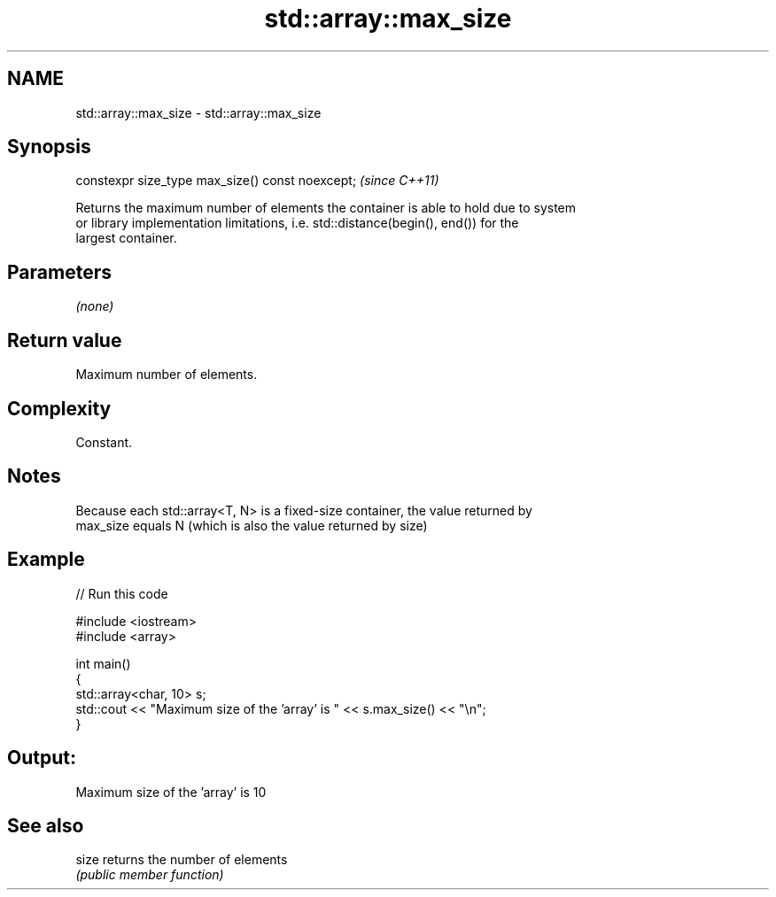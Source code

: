.TH std::array::max_size 3 "2021.11.17" "http://cppreference.com" "C++ Standard Libary"
.SH NAME
std::array::max_size \- std::array::max_size

.SH Synopsis
   constexpr size_type max_size() const noexcept;  \fI(since C++11)\fP

   Returns the maximum number of elements the container is able to hold due to system
   or library implementation limitations, i.e. std::distance(begin(), end()) for the
   largest container.

.SH Parameters

   \fI(none)\fP

.SH Return value

   Maximum number of elements.

.SH Complexity

   Constant.

.SH Notes

   Because each std::array<T, N> is a fixed-size container, the value returned by
   max_size equals N (which is also the value returned by size)

.SH Example


// Run this code

 #include <iostream>
 #include <array>

 int main()
 {
     std::array<char, 10> s;
     std::cout << "Maximum size of the 'array' is " << s.max_size() << "\\n";
 }

.SH Output:

 Maximum size of the 'array' is 10

.SH See also

   size returns the number of elements
        \fI(public member function)\fP

